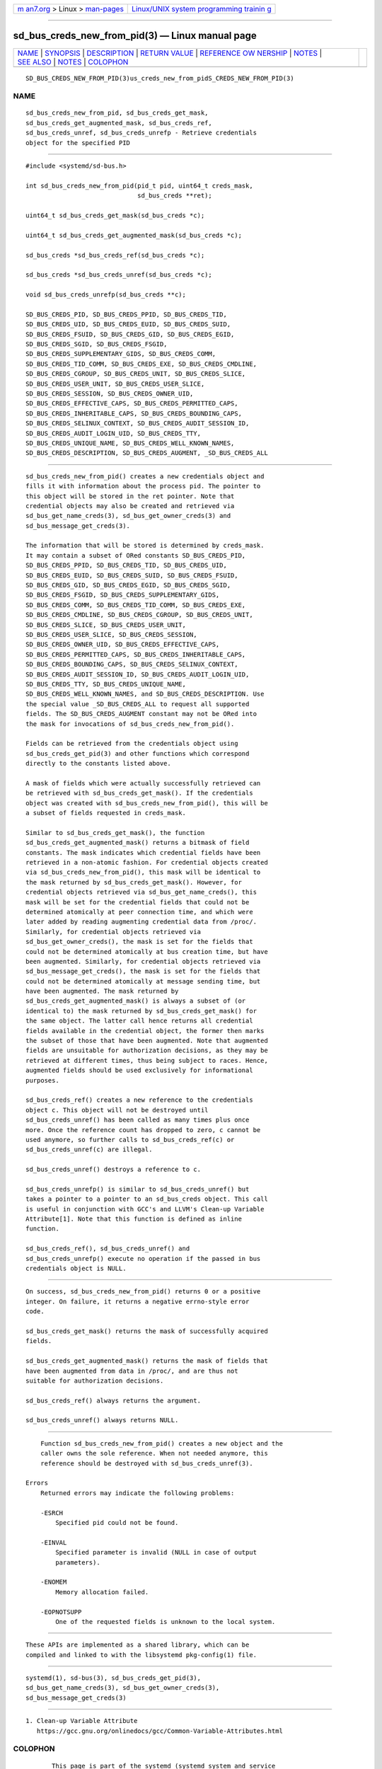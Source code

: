 .. container:: page-top

.. container:: nav-bar

   +----------------------------------+----------------------------------+
   | `m                               | `Linux/UNIX system programming   |
   | an7.org <../../../index.html>`__ | trainin                          |
   | > Linux >                        | g <http://man7.org/training/>`__ |
   | `man-pages <../index.html>`__    |                                  |
   +----------------------------------+----------------------------------+

--------------

sd_bus_creds_new_from_pid(3) — Linux manual page
================================================

+-----------------------------------+-----------------------------------+
| `NAME <#NAME>`__ \|               |                                   |
| `SYNOPSIS <#SYNOPSIS>`__ \|       |                                   |
| `DESCRIPTION <#DESCRIPTION>`__ \| |                                   |
| `RETURN VALUE <#RETURN_VALUE>`__  |                                   |
| \|                                |                                   |
| `REFERENCE OW                     |                                   |
| NERSHIP <#REFERENCE_OWNERSHIP>`__ |                                   |
| \| `NOTES <#NOTES>`__ \|          |                                   |
| `SEE ALSO <#SEE_ALSO>`__ \|       |                                   |
| `NOTES <#NOTES>`__ \|             |                                   |
| `COLOPHON <#COLOPHON>`__          |                                   |
+-----------------------------------+-----------------------------------+
| .. container:: man-search-box     |                                   |
+-----------------------------------+-----------------------------------+

::

   SD_BUS_CREDS_NEW_FROM_PID(3)us_creds_new_from_pidS_CREDS_NEW_FROM_PID(3)

NAME
-------------------------------------------------

::

          sd_bus_creds_new_from_pid, sd_bus_creds_get_mask,
          sd_bus_creds_get_augmented_mask, sd_bus_creds_ref,
          sd_bus_creds_unref, sd_bus_creds_unrefp - Retrieve credentials
          object for the specified PID


---------------------------------------------------------

::

          #include <systemd/sd-bus.h>

          int sd_bus_creds_new_from_pid(pid_t pid, uint64_t creds_mask,
                                        sd_bus_creds **ret);

          uint64_t sd_bus_creds_get_mask(sd_bus_creds *c);

          uint64_t sd_bus_creds_get_augmented_mask(sd_bus_creds *c);

          sd_bus_creds *sd_bus_creds_ref(sd_bus_creds *c);

          sd_bus_creds *sd_bus_creds_unref(sd_bus_creds *c);

          void sd_bus_creds_unrefp(sd_bus_creds **c);

          SD_BUS_CREDS_PID, SD_BUS_CREDS_PPID, SD_BUS_CREDS_TID,
          SD_BUS_CREDS_UID, SD_BUS_CREDS_EUID, SD_BUS_CREDS_SUID,
          SD_BUS_CREDS_FSUID, SD_BUS_CREDS_GID, SD_BUS_CREDS_EGID,
          SD_BUS_CREDS_SGID, SD_BUS_CREDS_FSGID,
          SD_BUS_CREDS_SUPPLEMENTARY_GIDS, SD_BUS_CREDS_COMM,
          SD_BUS_CREDS_TID_COMM, SD_BUS_CREDS_EXE, SD_BUS_CREDS_CMDLINE,
          SD_BUS_CREDS_CGROUP, SD_BUS_CREDS_UNIT, SD_BUS_CREDS_SLICE,
          SD_BUS_CREDS_USER_UNIT, SD_BUS_CREDS_USER_SLICE,
          SD_BUS_CREDS_SESSION, SD_BUS_CREDS_OWNER_UID,
          SD_BUS_CREDS_EFFECTIVE_CAPS, SD_BUS_CREDS_PERMITTED_CAPS,
          SD_BUS_CREDS_INHERITABLE_CAPS, SD_BUS_CREDS_BOUNDING_CAPS,
          SD_BUS_CREDS_SELINUX_CONTEXT, SD_BUS_CREDS_AUDIT_SESSION_ID,
          SD_BUS_CREDS_AUDIT_LOGIN_UID, SD_BUS_CREDS_TTY,
          SD_BUS_CREDS_UNIQUE_NAME, SD_BUS_CREDS_WELL_KNOWN_NAMES,
          SD_BUS_CREDS_DESCRIPTION, SD_BUS_CREDS_AUGMENT, _SD_BUS_CREDS_ALL


---------------------------------------------------------------

::

          sd_bus_creds_new_from_pid() creates a new credentials object and
          fills it with information about the process pid. The pointer to
          this object will be stored in the ret pointer. Note that
          credential objects may also be created and retrieved via
          sd_bus_get_name_creds(3), sd_bus_get_owner_creds(3) and
          sd_bus_message_get_creds(3).

          The information that will be stored is determined by creds_mask.
          It may contain a subset of ORed constants SD_BUS_CREDS_PID,
          SD_BUS_CREDS_PPID, SD_BUS_CREDS_TID, SD_BUS_CREDS_UID,
          SD_BUS_CREDS_EUID, SD_BUS_CREDS_SUID, SD_BUS_CREDS_FSUID,
          SD_BUS_CREDS_GID, SD_BUS_CREDS_EGID, SD_BUS_CREDS_SGID,
          SD_BUS_CREDS_FSGID, SD_BUS_CREDS_SUPPLEMENTARY_GIDS,
          SD_BUS_CREDS_COMM, SD_BUS_CREDS_TID_COMM, SD_BUS_CREDS_EXE,
          SD_BUS_CREDS_CMDLINE, SD_BUS_CREDS_CGROUP, SD_BUS_CREDS_UNIT,
          SD_BUS_CREDS_SLICE, SD_BUS_CREDS_USER_UNIT,
          SD_BUS_CREDS_USER_SLICE, SD_BUS_CREDS_SESSION,
          SD_BUS_CREDS_OWNER_UID, SD_BUS_CREDS_EFFECTIVE_CAPS,
          SD_BUS_CREDS_PERMITTED_CAPS, SD_BUS_CREDS_INHERITABLE_CAPS,
          SD_BUS_CREDS_BOUNDING_CAPS, SD_BUS_CREDS_SELINUX_CONTEXT,
          SD_BUS_CREDS_AUDIT_SESSION_ID, SD_BUS_CREDS_AUDIT_LOGIN_UID,
          SD_BUS_CREDS_TTY, SD_BUS_CREDS_UNIQUE_NAME,
          SD_BUS_CREDS_WELL_KNOWN_NAMES, and SD_BUS_CREDS_DESCRIPTION. Use
          the special value _SD_BUS_CREDS_ALL to request all supported
          fields. The SD_BUS_CREDS_AUGMENT constant may not be ORed into
          the mask for invocations of sd_bus_creds_new_from_pid().

          Fields can be retrieved from the credentials object using
          sd_bus_creds_get_pid(3) and other functions which correspond
          directly to the constants listed above.

          A mask of fields which were actually successfully retrieved can
          be retrieved with sd_bus_creds_get_mask(). If the credentials
          object was created with sd_bus_creds_new_from_pid(), this will be
          a subset of fields requested in creds_mask.

          Similar to sd_bus_creds_get_mask(), the function
          sd_bus_creds_get_augmented_mask() returns a bitmask of field
          constants. The mask indicates which credential fields have been
          retrieved in a non-atomic fashion. For credential objects created
          via sd_bus_creds_new_from_pid(), this mask will be identical to
          the mask returned by sd_bus_creds_get_mask(). However, for
          credential objects retrieved via sd_bus_get_name_creds(), this
          mask will be set for the credential fields that could not be
          determined atomically at peer connection time, and which were
          later added by reading augmenting credential data from /proc/.
          Similarly, for credential objects retrieved via
          sd_bus_get_owner_creds(), the mask is set for the fields that
          could not be determined atomically at bus creation time, but have
          been augmented. Similarly, for credential objects retrieved via
          sd_bus_message_get_creds(), the mask is set for the fields that
          could not be determined atomically at message sending time, but
          have been augmented. The mask returned by
          sd_bus_creds_get_augmented_mask() is always a subset of (or
          identical to) the mask returned by sd_bus_creds_get_mask() for
          the same object. The latter call hence returns all credential
          fields available in the credential object, the former then marks
          the subset of those that have been augmented. Note that augmented
          fields are unsuitable for authorization decisions, as they may be
          retrieved at different times, thus being subject to races. Hence,
          augmented fields should be used exclusively for informational
          purposes.

          sd_bus_creds_ref() creates a new reference to the credentials
          object c. This object will not be destroyed until
          sd_bus_creds_unref() has been called as many times plus once
          more. Once the reference count has dropped to zero, c cannot be
          used anymore, so further calls to sd_bus_creds_ref(c) or
          sd_bus_creds_unref(c) are illegal.

          sd_bus_creds_unref() destroys a reference to c.

          sd_bus_creds_unrefp() is similar to sd_bus_creds_unref() but
          takes a pointer to a pointer to an sd_bus_creds object. This call
          is useful in conjunction with GCC's and LLVM's Clean-up Variable
          Attribute[1]. Note that this function is defined as inline
          function.

          sd_bus_creds_ref(), sd_bus_creds_unref() and
          sd_bus_creds_unrefp() execute no operation if the passed in bus
          credentials object is NULL.


-----------------------------------------------------------------

::

          On success, sd_bus_creds_new_from_pid() returns 0 or a positive
          integer. On failure, it returns a negative errno-style error
          code.

          sd_bus_creds_get_mask() returns the mask of successfully acquired
          fields.

          sd_bus_creds_get_augmented_mask() returns the mask of fields that
          have been augmented from data in /proc/, and are thus not
          suitable for authorization decisions.

          sd_bus_creds_ref() always returns the argument.

          sd_bus_creds_unref() always returns NULL.


-------------------------------------------------------------------------------

::

          Function sd_bus_creds_new_from_pid() creates a new object and the
          caller owns the sole reference. When not needed anymore, this
          reference should be destroyed with sd_bus_creds_unref(3).

      Errors
          Returned errors may indicate the following problems:

          -ESRCH
              Specified pid could not be found.

          -EINVAL
              Specified parameter is invalid (NULL in case of output
              parameters).

          -ENOMEM
              Memory allocation failed.

          -EOPNOTSUPP
              One of the requested fields is unknown to the local system.


---------------------------------------------------

::

          These APIs are implemented as a shared library, which can be
          compiled and linked to with the libsystemd pkg-config(1) file.


---------------------------------------------------------

::

          systemd(1), sd-bus(3), sd_bus_creds_get_pid(3),
          sd_bus_get_name_creds(3), sd_bus_get_owner_creds(3),
          sd_bus_message_get_creds(3)

.. _notes-top-1:


---------------------------------------------------

::

           1. Clean-up Variable Attribute
              https://gcc.gnu.org/onlinedocs/gcc/Common-Variable-Attributes.html

COLOPHON
---------------------------------------------------------

::

          This page is part of the systemd (systemd system and service
          manager) project.  Information about the project can be found at
          ⟨http://www.freedesktop.org/wiki/Software/systemd⟩.  If you have
          a bug report for this manual page, see
          ⟨http://www.freedesktop.org/wiki/Software/systemd/#bugreports⟩.
          This page was obtained from the project's upstream Git repository
          ⟨https://github.com/systemd/systemd.git⟩ on 2021-08-27.  (At that
          time, the date of the most recent commit that was found in the
          repository was 2021-08-27.)  If you discover any rendering
          problems in this HTML version of the page, or you believe there
          is a better or more up-to-date source for the page, or you have
          corrections or improvements to the information in this COLOPHON
          (which is not part of the original manual page), send a mail to
          man-pages@man7.org

   systemd 249                                 SD_BUS_CREDS_NEW_FROM_PID(3)

--------------

Pages that refer to this page: `sd-bus(3) <../man3/sd-bus.3.html>`__, 
`sd_bus_creds_get_pid(3) <../man3/sd_bus_creds_get_pid.3.html>`__, 
`sd_bus_creds_new_from_pid(3) <../man3/sd_bus_creds_new_from_pid.3.html>`__, 
`sd_bus_get_name_creds(3) <../man3/sd_bus_get_name_creds.3.html>`__, 
`sd_bus_query_sender_creds(3) <../man3/sd_bus_query_sender_creds.3.html>`__

--------------

--------------

.. container:: footer

   +-----------------------+-----------------------+-----------------------+
   | HTML rendering        |                       | |Cover of TLPI|       |
   | created 2021-08-27 by |                       |                       |
   | `Michael              |                       |                       |
   | Ker                   |                       |                       |
   | risk <https://man7.or |                       |                       |
   | g/mtk/index.html>`__, |                       |                       |
   | author of `The Linux  |                       |                       |
   | Programming           |                       |                       |
   | Interface <https:     |                       |                       |
   | //man7.org/tlpi/>`__, |                       |                       |
   | maintainer of the     |                       |                       |
   | `Linux man-pages      |                       |                       |
   | project <             |                       |                       |
   | https://www.kernel.or |                       |                       |
   | g/doc/man-pages/>`__. |                       |                       |
   |                       |                       |                       |
   | For details of        |                       |                       |
   | in-depth **Linux/UNIX |                       |                       |
   | system programming    |                       |                       |
   | training courses**    |                       |                       |
   | that I teach, look    |                       |                       |
   | `here <https://ma     |                       |                       |
   | n7.org/training/>`__. |                       |                       |
   |                       |                       |                       |
   | Hosting by `jambit    |                       |                       |
   | GmbH                  |                       |                       |
   | <https://www.jambit.c |                       |                       |
   | om/index_en.html>`__. |                       |                       |
   +-----------------------+-----------------------+-----------------------+

--------------

.. container:: statcounter

   |Web Analytics Made Easy - StatCounter|

.. |Cover of TLPI| image:: https://man7.org/tlpi/cover/TLPI-front-cover-vsmall.png
   :target: https://man7.org/tlpi/
.. |Web Analytics Made Easy - StatCounter| image:: https://c.statcounter.com/7422636/0/9b6714ff/1/
   :class: statcounter
   :target: https://statcounter.com/
